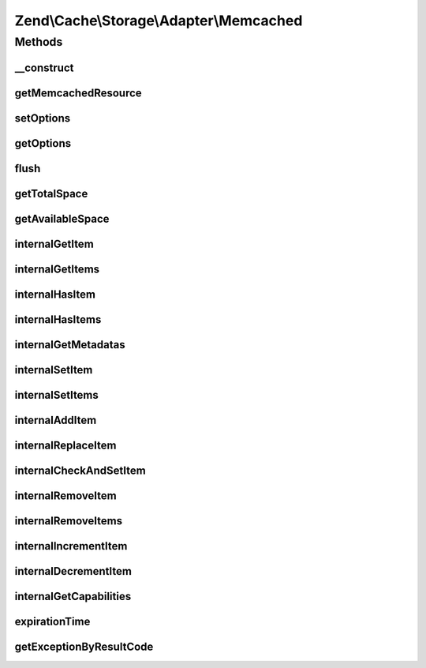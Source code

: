 .. Cache/Storage/Adapter/Memcached.php generated using docpx on 01/30/13 03:32am


Zend\\Cache\\Storage\\Adapter\\Memcached
========================================

Methods
+++++++

__construct
-----------

.. function:: __construct()


    Constructor

    :param null|array|Traversable|MemcachedOptions: 

    :throws Exception\ExceptionInterface: 



getMemcachedResource
--------------------

.. function:: getMemcachedResource()


    Initialize the internal memcached resource

    :rtype: MemcachedResource 



setOptions
----------

.. function:: setOptions()


    Set options.

    :param array|Traversable|MemcachedOptions: 

    :rtype: Memcached 

    :see:  



getOptions
----------

.. function:: getOptions()


    Get options.

    :rtype: MemcachedOptions 

    :see:  



flush
-----

.. function:: flush()


    Flush the whole storage

    :rtype: bool 



getTotalSpace
-------------

.. function:: getTotalSpace()


    Get total space in bytes

    :rtype: int|float 



getAvailableSpace
-----------------

.. function:: getAvailableSpace()


    Get available space in bytes

    :rtype: int|float 



internalGetItem
---------------

.. function:: internalGetItem()


    Internal method to get an item.

    :param string: 
    :param bool: 
    :param mixed: 

    :rtype: mixed Data on success, null on failure

    :throws: Exception\ExceptionInterface 



internalGetItems
----------------

.. function:: internalGetItems()


    Internal method to get multiple items.

    :param array: 

    :rtype: array Associative array of keys and values

    :throws: Exception\ExceptionInterface 



internalHasItem
---------------

.. function:: internalHasItem()


    Internal method to test if an item exists.

    :param string: 

    :rtype: bool 

    :throws: Exception\ExceptionInterface 



internalHasItems
----------------

.. function:: internalHasItems()


    Internal method to test multiple items.

    :param array: 

    :rtype: array Array of found keys

    :throws: Exception\ExceptionInterface 



internalGetMetadatas
--------------------

.. function:: internalGetMetadatas()


    Get metadata of multiple items

    :param array: 

    :rtype: array Associative array of keys and metadata

    :throws: Exception\ExceptionInterface 



internalSetItem
---------------

.. function:: internalSetItem()


    Internal method to store an item.

    :param string: 
    :param mixed: 

    :rtype: bool 

    :throws: Exception\ExceptionInterface 



internalSetItems
----------------

.. function:: internalSetItems()


    Internal method to store multiple items.

    :param array: 

    :rtype: array Array of not stored keys

    :throws: Exception\ExceptionInterface 



internalAddItem
---------------

.. function:: internalAddItem()


    Add an item.

    :param string: 
    :param mixed: 

    :rtype: bool 

    :throws: Exception\ExceptionInterface 



internalReplaceItem
-------------------

.. function:: internalReplaceItem()


    Internal method to replace an existing item.

    :param string: 
    :param mixed: 

    :rtype: bool 

    :throws: Exception\ExceptionInterface 



internalCheckAndSetItem
-----------------------

.. function:: internalCheckAndSetItem()


    Internal method to set an item only if token matches

    :param mixed: 
    :param string: 
    :param mixed: 

    :rtype: bool 

    :throws: Exception\ExceptionInterface 

    :see:  
    :see:  



internalRemoveItem
------------------

.. function:: internalRemoveItem()


    Internal method to remove an item.

    :param string: 

    :rtype: bool 

    :throws: Exception\ExceptionInterface 



internalRemoveItems
-------------------

.. function:: internalRemoveItems()


    Internal method to remove multiple items.

    :param array: 

    :rtype: array Array of not removed keys

    :throws: Exception\ExceptionInterface 



internalIncrementItem
---------------------

.. function:: internalIncrementItem()


    Internal method to increment an item.

    :param string: 
    :param int: 

    :rtype: int|bool The new value on success, false on failure

    :throws: Exception\ExceptionInterface 



internalDecrementItem
---------------------

.. function:: internalDecrementItem()


    Internal method to decrement an item.

    :param string: 
    :param int: 

    :rtype: int|bool The new value on success, false on failure

    :throws: Exception\ExceptionInterface 



internalGetCapabilities
-----------------------

.. function:: internalGetCapabilities()


    Internal method to get capabilities of this adapter

    :rtype: Capabilities 



expirationTime
--------------

.. function:: expirationTime()


    Get expiration time by ttl
    
    Some storage commands involve sending an expiration value (relative to
    an item or to an operation requested by the client) to the server. In
    all such cases, the actual value sent may either be Unix time (number of
    seconds since January 1, 1970, as an integer), or a number of seconds
    starting from current time. In the latter case, this number of seconds
    may not exceed 60*60*24*30 (number of seconds in 30 days); if the
    expiration value is larger than that, the server will consider it to be
    real Unix time value rather than an offset from current time.

    :rtype: int 



getExceptionByResultCode
------------------------

.. function:: getExceptionByResultCode()


    Generate exception based of memcached result code

    :param int: 

    :rtype: Exception\RuntimeException 

    :throws: Exception\InvalidArgumentException On success code



